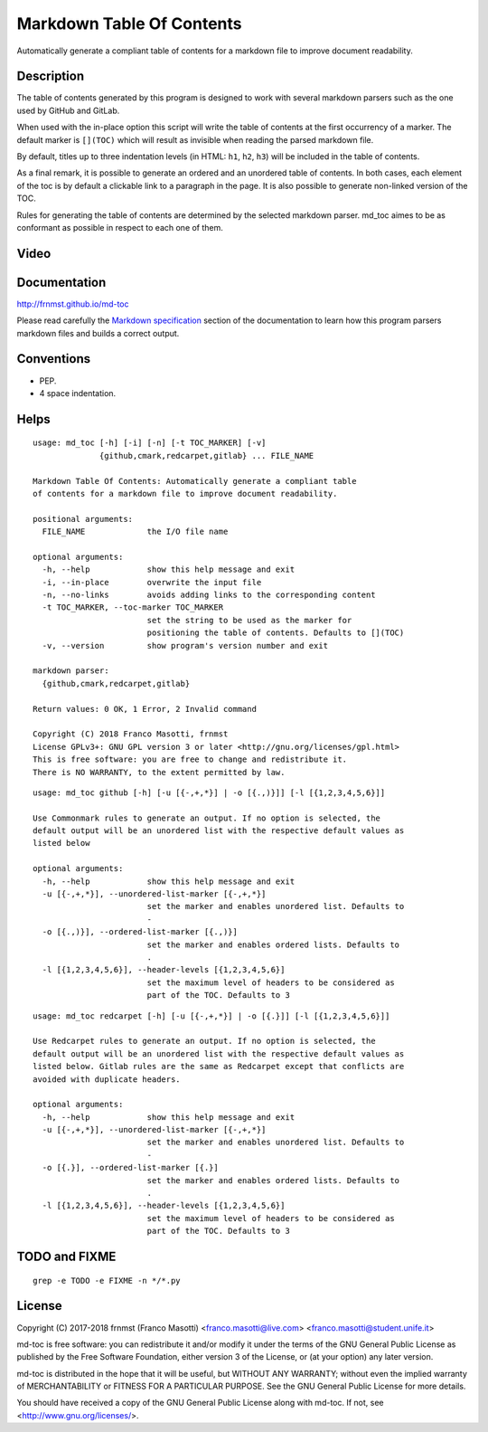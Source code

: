 Markdown Table Of Contents
==========================

.. image:: https://img.shields.io/pypi/v/md-toc.svg 
     :alt: PyPI md-toc version

.. image:: https://img.shields.io/pypi/l/md-toc.svg?color=blue
     :alt: PyPI - License
     :taget: https://github.com/frnmst/md-toc/blob/master/LICENSE.txt

.. image:: https://img.shields.io/pypi/pyversions/md-toc.svg
     :alt: PyPI - Python Version

.. image: https://pepy.tech/badge/md-toc
     :alt: Downloads
     :target: https://pepy.tech/project/md-toc

Automatically generate a compliant table of contents for a markdown file to 
improve document readability.

Description
-----------

The table of contents generated by this program is designed to work with
several markdown parsers such as the one used by GitHub and GitLab.

When used with the in-place option this script will write the table of 
contents at the first occurrency of a marker. The default marker is ``[](TOC)`` 
which will result as invisible when reading the parsed markdown file.

By default, titles up to three indentation levels (in HTML: ``h1``, ``h2``, 
``h3``) will be included in the table of contents.

As a final remark, it is possible to generate an ordered and an unordered table 
of contents. In both cases, each element of the toc is by default a clickable 
link to a paragraph in the page. It is also possible to generate non-linked 
version of the TOC.

Rules for generating the table of contents are determined by the selected 
markdown parser. md_toc aimes to be as conformant as possible in respect to 
each one of them.

Video
-----

.. image:: https://asciinema.org/a/170574.png
     :target: https://asciinema.org/a/170574
     :align: center

Documentation
-------------

http://frnmst.github.io/md-toc

Please read carefully the `Markdown specification`_ section of the documentation 
to learn how this program parsers markdown files and builds a correct output.

.. _Markdown specification: http://frnmst.github.io/md-toc/markdown_specification.html

Conventions
-----------

- PEP.
- 4 space indentation.

Helps
-----


::

    usage: md_toc [-h] [-i] [-n] [-t TOC_MARKER] [-v]
                  {github,cmark,redcarpet,gitlab} ... FILE_NAME

    Markdown Table Of Contents: Automatically generate a compliant table
    of contents for a markdown file to improve document readability.

    positional arguments:
      FILE_NAME             the I/O file name

    optional arguments:
      -h, --help            show this help message and exit
      -i, --in-place        overwrite the input file
      -n, --no-links        avoids adding links to the corresponding content
      -t TOC_MARKER, --toc-marker TOC_MARKER
                            set the string to be used as the marker for
                            positioning the table of contents. Defaults to [](TOC)
      -v, --version         show program's version number and exit

    markdown parser:
      {github,cmark,redcarpet,gitlab}

    Return values: 0 OK, 1 Error, 2 Invalid command

    Copyright (C) 2018 Franco Masotti, frnmst
    License GPLv3+: GNU GPL version 3 or later <http://gnu.org/licenses/gpl.html>
    This is free software: you are free to change and redistribute it.
    There is NO WARRANTY, to the extent permitted by law.


::

    usage: md_toc github [-h] [-u [{-,+,*}] | -o [{.,)}]] [-l [{1,2,3,4,5,6}]]

    Use Commonmark rules to generate an output. If no option is selected, the
    default output will be an unordered list with the respective default values as
    listed below

    optional arguments:
      -h, --help            show this help message and exit
      -u [{-,+,*}], --unordered-list-marker [{-,+,*}]
                            set the marker and enables unordered list. Defaults to
                            -
      -o [{.,)}], --ordered-list-marker [{.,)}]
                            set the marker and enables ordered lists. Defaults to
                            .
      -l [{1,2,3,4,5,6}], --header-levels [{1,2,3,4,5,6}]
                            set the maximum level of headers to be considered as
                            part of the TOC. Defaults to 3


::

    usage: md_toc redcarpet [-h] [-u [{-,+,*}] | -o [{.}]] [-l [{1,2,3,4,5,6}]]

    Use Redcarpet rules to generate an output. If no option is selected, the
    default output will be an unordered list with the respective default values as
    listed below. Gitlab rules are the same as Redcarpet except that conflicts are
    avoided with duplicate headers.

    optional arguments:
      -h, --help            show this help message and exit
      -u [{-,+,*}], --unordered-list-marker [{-,+,*}]
                            set the marker and enables unordered list. Defaults to
                            -
      -o [{.}], --ordered-list-marker [{.}]
                            set the marker and enables ordered lists. Defaults to
                            .
      -l [{1,2,3,4,5,6}], --header-levels [{1,2,3,4,5,6}]
                            set the maximum level of headers to be considered as
                            part of the TOC. Defaults to 3


TODO and FIXME
--------------

::

    grep -e TODO -e FIXME -n */*.py


License
-------

Copyright (C) 2017-2018 frnmst (Franco Masotti) <franco.masotti@live.com>
<franco.masotti@student.unife.it>

md-toc is free software: you can redistribute it and/or modify
it under the terms of the GNU General Public License as published by
the Free Software Foundation, either version 3 of the License, or
(at your option) any later version.

md-toc is distributed in the hope that it will be useful,
but WITHOUT ANY WARRANTY; without even the implied warranty of
MERCHANTABILITY or FITNESS FOR A PARTICULAR PURPOSE.  See the
GNU General Public License for more details.

You should have received a copy of the GNU General Public License
along with md-toc.  If not, see <http://www.gnu.org/licenses/>.
          
